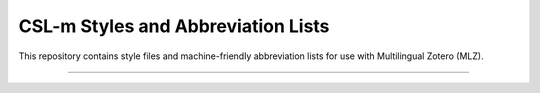 ===================================
CSL-m Styles and Abbreviation Lists
===================================

This repository contains style files and machine-friendly abbreviation
lists for use with Multilingual Zotero (MLZ).

=====

.. raw:: html

    <p xmlns:dct="http://purl.org/dc/terms/" xmlns:vcard="http://www.w3.org/2001/vcard-rdf/3.0#">
      <a rel="license"
         href="http://creativecommons.org/publicdomain/zero/1.0/">
        <img src="http://i.creativecommons.org/p/zero/1.0/88x31.png" style="border-style: none;" alt="CC0" />
      </a>
      <br />
      To the extent possible under law,
      <a rel="dct:publisher"
         href="https://github.com/fbennett/mlz-styles">
        <span property="dct:title">Frank Bennett</span></a>
      has waived all copyright and related or neighboring rights to
      <span property="dct:title">CSL-m Styles and Abbreviation Lists</span>.
    This work is published from:
    <span property="vcard:Country" datatype="dct:ISO3166"
          content="JP" about="https://github.com/fbennett/mlz-styles">
      Japan</span>.
    </p>
